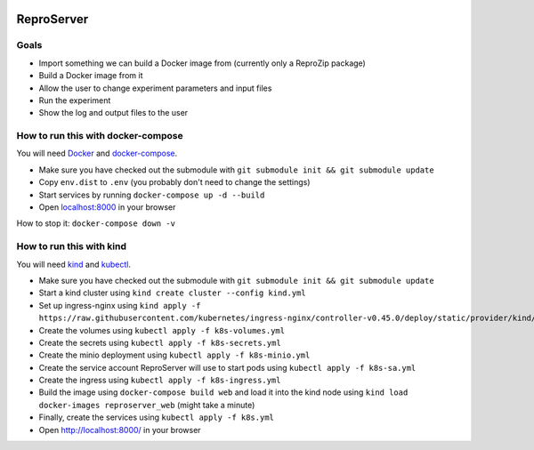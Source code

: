 .. image:: https://img.shields.io/badge/chat-matrix.org-blue.svg
   :alt: Matrix
   :target: https://riot.im/app/#/room/#reprozip:matrix.org

ReproServer
===========

Goals
-----

- Import something we can build a Docker image from (currently only a ReproZip package)
- Build a Docker image from it
- Allow the user to change experiment parameters and input files
- Run the experiment
- Show the log and output files to the user

How to run this with docker-compose
-----------------------------------

You will need `Docker <https://hub.docker.com/search/?type=edition&offering=community>`__ and `docker-compose <https://docs.docker.com/compose/install/>`__.

- Make sure you have checked out the submodule with ``git submodule init && git submodule update``
- Copy ``env.dist`` to ``.env`` (you probably don't need to change the settings)
- Start services by running ``docker-compose up -d --build``
- Open `localhost:8000 <http://localhost:8000/>`__ in your browser

How to stop it: ``docker-compose down -v``

How to run this with kind
-------------------------

You will need `kind <https://kind.sigs.k8s.io/docs/user/quick-start/>`__ and `kubectl <https://kubernetes.io/docs/tasks/tools/install-kubectl/>`__.

- Make sure you have checked out the submodule with ``git submodule init && git submodule update``
- Start a kind cluster using ``kind create cluster --config kind.yml``
- Set up ingress-nginx using ``kind apply -f https://raw.githubusercontent.com/kubernetes/ingress-nginx/controller-v0.45.0/deploy/static/provider/kind/deploy.yaml``
- Create the volumes using ``kubectl apply -f k8s-volumes.yml``
- Create the secrets using ``kubectl apply -f k8s-secrets.yml``
- Create the minio deployment using ``kubectl apply -f k8s-minio.yml``
- Create the service account ReproServer will use to start pods using ``kubectl apply -f k8s-sa.yml``
- Create the ingress using ``kubectl apply -f k8s-ingress.yml``
- Build the image using ``docker-compose build web`` and load it into the kind node using ``kind load docker-images reproserver_web`` (might take a minute)
- Finally, create the services using ``kubectl apply -f k8s.yml``
- Open `http://localhost:8000/ <http://localhost:8000/>`__ in your browser
